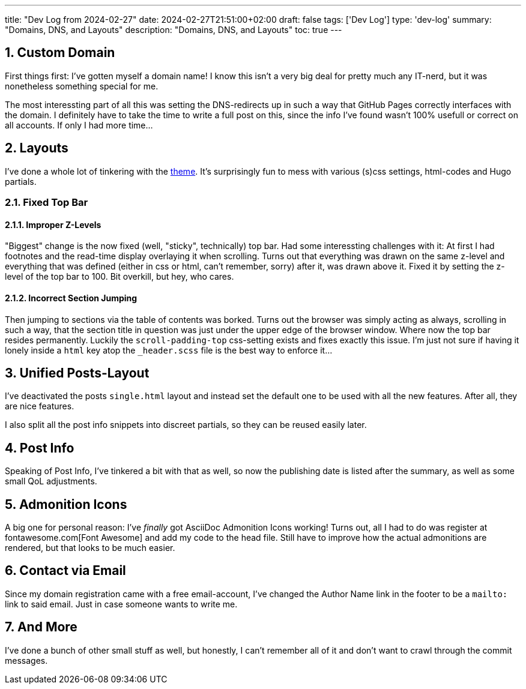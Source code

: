 ---
title: "Dev Log from 2024-02-27"
date: 2024-02-27T21:51:00+02:00
draft: false
tags: ['Dev Log']
type: 'dev-log'
summary: "Domains, DNS, and Layouts"
description: "Domains, DNS, and Layouts"
toc: true
---

:toc:
:sectnums: all

== Custom Domain

First things first: I've gotten myself a domain name!
I know this isn't a very big deal for pretty much any IT-nerd, but it was nonetheless something special for me.

The most interessting part of all this was setting the DNS-redirects up in such a way that GitHub Pages correctly interfaces with the domain.
I definitely have to take the time to write a full post on this, since the info I've found wasn't 100% usefull or correct on all accounts.
If only I had more time...

== Layouts

I've done a whole lot of tinkering with the https://github.com/Landhund/hugo-theme-hello-friend-ng[theme].
It's surprisingly fun to mess with various (s)css settings, html-codes and Hugo partials.

=== Fixed Top Bar

==== Improper Z-Levels
"Biggest" change is the now fixed (well, "sticky", technically) top bar.
Had some interessting challenges with it:
At first I had footnotes and the read-time display overlaying it when scrolling.
Turns out that everything was drawn on the same z-level and everything that was defined (either in css or html, can't remember, sorry) after it, was drawn above it.
Fixed it by setting the z-level of the top bar to 100.
Bit overkill, but hey, who cares.

==== Incorrect Section Jumping

Then jumping to sections via the table of contents was borked.
Turns out the browser was simply acting as always, scrolling in such a way, that the section title in question was just under the upper edge of the browser window.
Where now the top bar resides permanently.
Luckily the `scroll-padding-top` css-setting exists and fixes exactly this issue.
I'm just not sure if having it lonely inside a `html` key atop the `_header.scss` file is the best way to enforce it...

== Unified Posts-Layout

I've deactivated the posts `single.html` layout and instead set the default one to be used with all the new features.
After all, they are nice features.

I also split all the post info snippets into discreet partials, so they can be reused easily later.

== Post Info

Speaking of Post Info, I've tinkered a bit with that as well, so now the publishing date is listed after the summary, as well as some small QoL adjustments.

== Admonition Icons

A big one for personal reason: I've _finally_ got AsciiDoc Admonition Icons working!
Turns out, all I had to do was register at fontawesome.com[Font Awesome] and add my code to the head file.
Still have to improve how the actual admonitions are rendered, but that looks to be much easier.

== Contact via Email

Since my domain registration came with a free email-account, I've changed the Author Name link in the footer to be a `mailto:` link to said email.
Just in case someone wants to write me.


== And More

I've done a bunch of other small stuff as well, but honestly, I can't remember all of it and don't want to crawl through the commit messages.
